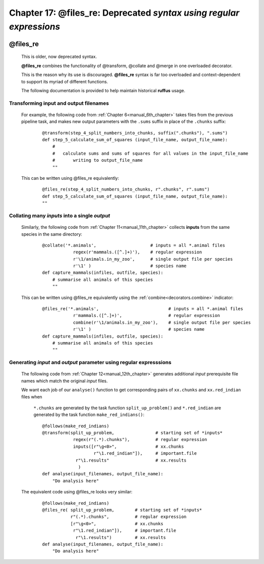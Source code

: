 .. _manual_17th_chapter:

###############################################################################################################
**Chapter 17**: **@files_re**: Deprecated `syntax using regular expressions`
###############################################################################################################

    .. hlist::

        * :ref:`Manual overview <manual>` 
        * :ref:`@files_re <decorators.files_re>` syntax in detail

    
.. index:: 
    pair: @files_re; Manual
    
.. _manual.files_re:



***************************************
**@files_re**
***************************************

    This is older, now deprecated syntax.
    
    **@files_re** combines the functionality of @transform, @collate and @merge in
    one overloaded decorator.
    
    This is the reason why its use is discouraged. **@files_re** syntax is far too overloaded
    and context-dependent to support its myriad of different functions.
    
    The following documentation is provided to help maintain historical **ruffus** usage.
    
=======================================
Transforming input and output filenames
=======================================

                                       
    For example, the following code from :ref:`Chapter 6<manual_6th_chapter>` takes files from
    the previous pipeline task, and makes new output parameters with the ``.sums`` suffix
    in place of the ``.chunks`` suffix:
    
        ::
        
            @transform(step_4_split_numbers_into_chunks, suffix(".chunks"), ".sums")
            def step_5_calculate_sum_of_squares (input_file_name, output_file_name):
                #
                #   calculate sums and sums of squares for all values in the input_file_name
                #       writing to output_file_name
                ""
        
    This can be written using @files_re equivalently:
    
        ::
        
            @files_re(step_4_split_numbers_into_chunks, r".chunks", r".sums")
            def step_5_calculate_sum_of_squares (input_file_name, output_file_name):
            ""
            
.. _manual.files_re.combine:
.. index:: 
    pair: combine; Manual
            
=====================================================
Collating many *inputs* into a single *output*
=====================================================

    Similarly, the following code from :ref:`Chapter 11<manual_11th_chapter>` collects **inputs**
    from the same species in the same directory:
    
        ::
        
            @collate('*.animals',                     # inputs = all *.animal files
                        regex(r'mammals.([^.]+)'),    # regular expression
                        r'\1/animals.in_my_zoo',      # single output file per species
                        r'\1' )                       # species name
            def capture_mammals(infiles, outfile, species):
                # summarise all animals of this species
                ""

    This can be written using @files_re equivalently using the :ref:`combine<decorators.combine>` indicator:
    
        ::
        
            @files_re('*.animals',                           # inputs = all *.animal files
                        r'mammals.([^.]+)',                  # regular expression
                        combine(r'\1/animals.in_my_zoo'),    # single output file per species
                        r'\1' )                              # species name
            def capture_mammals(infiles, outfile, species):
                # summarise all animals of this species
                ""


    
==============================================================================
Generating *input* and *output* parameter using regular expresssions
==============================================================================

    The following code from :ref:`Chapter 12<manual_12th_chapter>` generates additional
    *input* prerequisite file names which match the original *input* files.
    
    We want each job of our ``analyse()`` function to get corresponding pairs
    of ``xx.chunks`` and ``xx.red_indian`` files when 

        ``*.chunks`` are generated by the task function ``split_up_problem()`` and 
        ``*.red_indian`` are generated by the task function ``make_red_indians()``:
        
        ::
        
            @follows(make_red_indians)
            @transform(split_up_problem,                # starting set of *inputs*
                        regex(r"(.*).chunks"),          # regular expression
                        inputs([r"\g<0>",               # xx.chunks
                                r"\1.red_indian"]),     # important.file
                         r"\1.results"                  # xx.results
                          )
            def analyse(input_filenames, output_file_name):
                "Do analysis here"
                

    The equivalent code using @files_re looks very similar:
        
        ::
        
            @follows(make_red_indians)
            @files_re( split_up_problem,        # starting set of *inputs*
                       r"(.*).chunks",          # regular expression
                       [r"\g<0>",               # xx.chunks
                        r"\1.red_indian"]),     # important.file
                         r"\1.results")         # xx.results
            def analyse(input_filenames, output_file_name):
                "Do analysis here"
                

